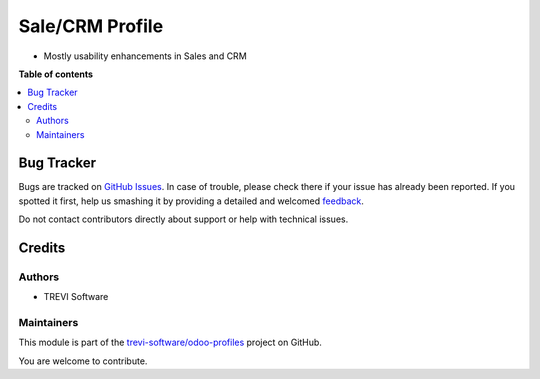 ================
Sale/CRM Profile
================

.. !!!!!!!!!!!!!!!!!!!!!!!!!!!!!!!!!!!!!!!!!!!!!!!!!!!!
   !! This file is generated by oca-gen-addon-readme !!
   !! changes will be overwritten.                   !!
   !!!!!!!!!!!!!!!!!!!!!!!!!!!!!!!!!!!!!!!!!!!!!!!!!!!!

.. |badge1| image:: https://img.shields.io/badge/maturity-Beta-yellow.png
    :target: https://odoo-community.org/page/development-status
    :alt: Beta
.. |badge2| image:: https://img.shields.io/badge/licence-AGPL--3-blue.png
    :target: http://www.gnu.org/licenses/agpl-3.0-standalone.html
    :alt: License: AGPL-3
.. |badge3| image:: https://img.shields.io/badge/github-trevi-software%2Fodoo--profiles-lightgray.png?logo=github
    :target: https://github.com/trevi-software/odoo-profiles/tree/14.0/profile_sale_crm
    :alt: trevi-software/odoo-profiles

|badge1| |badge2| |badge3| 

* Mostly usability enhancements in Sales and CRM

**Table of contents**

.. contents::
   :local:

Bug Tracker
===========

Bugs are tracked on `GitHub Issues <https://github.com/trevi-software/odoo-profiles/issues>`_.
In case of trouble, please check there if your issue has already been reported.
If you spotted it first, help us smashing it by providing a detailed and welcomed
`feedback <https://github.com/trevi-software/odoo-profiles/issues/new?body=module:%20profile_sale_crm%0Aversion:%2014.0%0A%0A**Steps%20to%20reproduce**%0A-%20...%0A%0A**Current%20behavior**%0A%0A**Expected%20behavior**>`_.

Do not contact contributors directly about support or help with technical issues.

Credits
=======

Authors
~~~~~~~

* TREVI Software

Maintainers
~~~~~~~~~~~

This module is part of the `trevi-software/odoo-profiles <https://github.com/trevi-software/odoo-profiles/tree/14.0/profile_sale_crm>`_ project on GitHub.

You are welcome to contribute.
